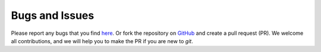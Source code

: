 Bugs and Issues
===============

Please report any bugs that you find `here <https://github.com/computational-metabolomics/deepmet/issues>`_.
Or fork the repository on `GitHub <https://github.com/computational-metabolomics/deepmet/>`_
and create a pull request (PR). We welcome all contributions, and we will help you to make
the PR if you are new to `git`.